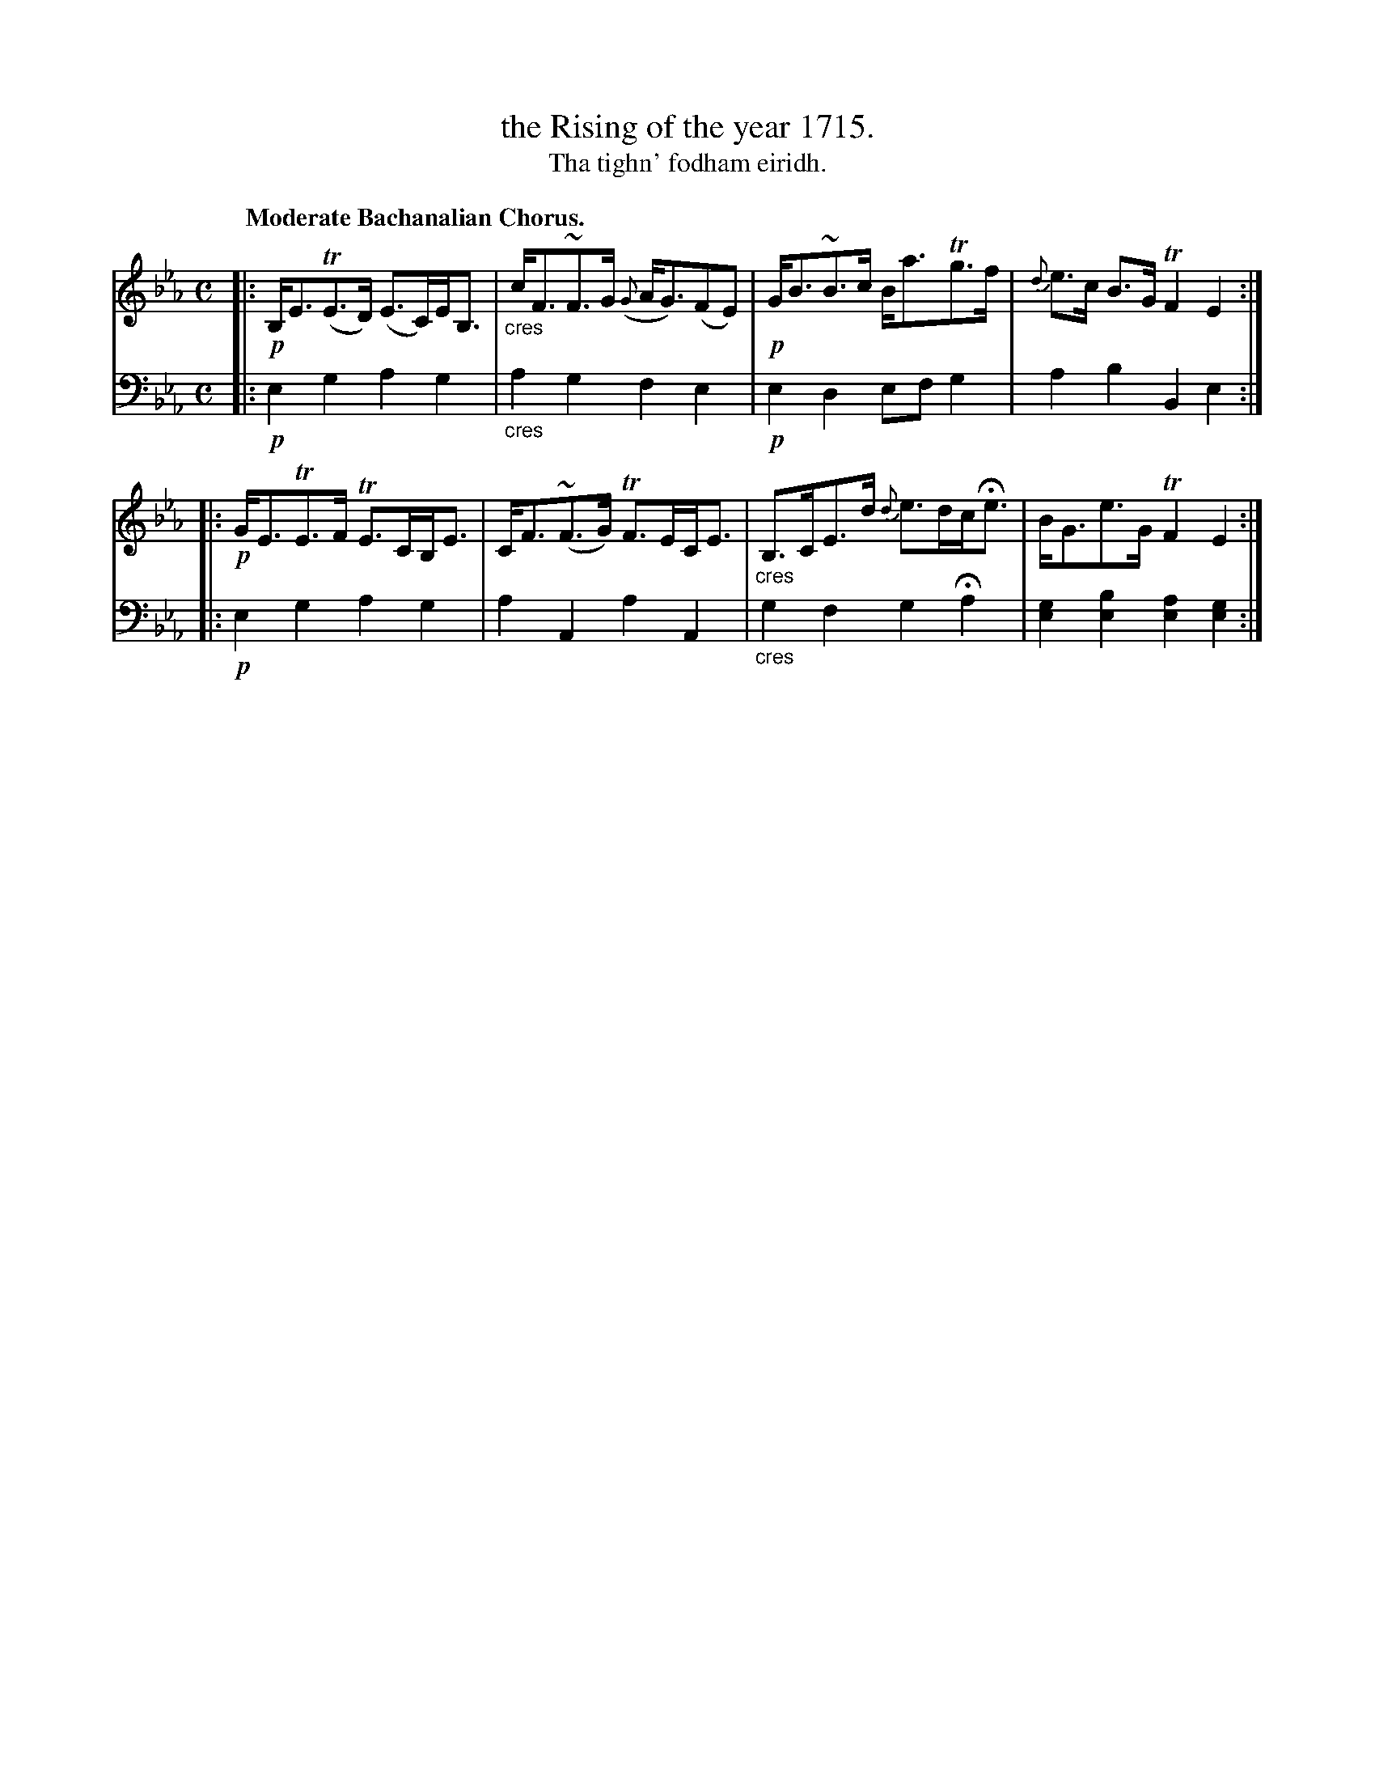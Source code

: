 X: 225
T: the Rising of the year 1715.
T: Tha tighn' fodham eiridh.
R: air, strathspey
N: This is version 1, for ABC software that doesn't understand diminuendo symbols.
B: Simon Fraser's "Airs and Melodies Peculiar to the Highlands of Scotland and the Isles" p.102 #1
Z: 2022 John Chambers <jc:trillian.mit.edu>
N: The 2nd strain has initial repeat but no final repeat symbol; fixed with added final repeat.
M: C
L: 1/8
Q: "Moderate Bachanalian Chorus."
K: Eb
%%slurgraces yes
%%graceslurs yes
% = = = = = = = = = =
V: 1 staves=2
|:\
!p!B,<E(TE>D) (E>C)E<B, | "_cres"c<F~F>G ({G}A<G)(FE) |\
!p!G<B~B>c B<aTg>f | {d}e>c B>G TF2 E2 :|
|:\
!p!G<ETE>F TE>CB,<E | C<F(~F>G) TF>EC<E |\
"_cres"B,>CE>d {d}e>dc<He | B<Ge>G TF2 E2 :|
% = = = = = = = = = =
% Voice 2 preserves the staff layout in the book.
V: 2 clef=bass middle=d
|: !p!e2g2 a2g2 | "_cres"a2g2 f2e2 | !p!e2d2 efg2 | a2b2 B2e2 :|
|: !p!e2g2 a2g2 | a2A2 a2A2 | "_cres"g2f2 g2Ha2 | [e2g2][e2b2] [e2a2][e2g2] :|
% = = = = = = = = = =
